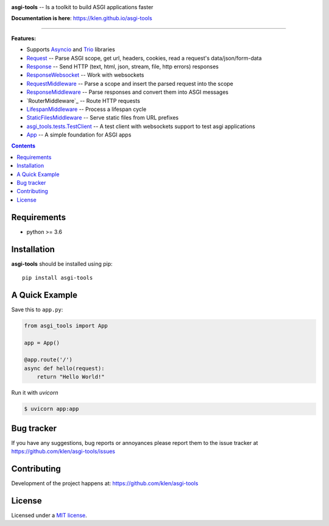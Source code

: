 .. image:: https://raw.githubusercontent.com/klen/asgi-tools/develop/.github/assets/asgi-tools.png
   :height: 100

.. _description:

**asgi-tools** -- Is a toolkit to build ASGI applications faster

.. _badges:

.. image:: https://github.com/klen/asgi-tools/workflows/tests/badge.svg
    :target: https://github.com/klen/asgi-tools/actions
    :alt: Tests Status

.. image:: https://github.com/klen/asgi-tools/workflows/docs/badge.svg
    :target: https://klen.github.io/asgi-tools
    :alt: Documentation Status

.. image:: https://img.shields.io/pypi/v/asgi-tools
    :target: https://pypi.org/project/asgi-tools/
    :alt: PYPI Version

.. image:: https://img.shields.io/pypi/pyversions/asgi-tools
    :target: https://pypi.org/project/asgi-tools/
    :alt: Python Versions

.. _documentation:

**Documentation is here**: https://klen.github.io/asgi-tools

----------

.. _features:

**Features:**

- Supports `Asyncio`_ and `Trio`_ libraries
- `Request`_                 -- Parse ASGI scope, get url, headers, cookies, read a request's data/json/form-data
- `Response`_                -- Send HTTP (text, html, json, stream, file, http errors) responses
- `ResponseWebsocket`_       -- Work with websockets
- `RequestMiddleware`_       -- Parse a scope and insert the parsed request into the scope
- `ResponseMiddleware`_      -- Parse responses and convert them into ASGI messages
- `RouterMiddleware`_        -- Route HTTP requests
- `LifespanMiddleware`_      -- Process a lifespan cycle
- `StaticFilesMiddleware`_   -- Serve static files from URL prefixes
- `asgi_tools.tests.TestClient <https://klen.github.io/asgi-tools/api.html#testclient>`_ -- A test client with websockets support to test asgi applications
- `App`_                     -- A simple foundation for ASGI apps

.. _contents:

.. contents::

.. _requirements:

Requirements
=============

- python >= 3.6

.. _installation:

Installation
=============

**asgi-tools** should be installed using pip: ::

    pip install asgi-tools

A Quick Example
===============

Save this to ``app.py``:

.. code-block:: python

    from asgi_tools import App

    app = App()

    @app.route('/')
    async def hello(request):
        return "Hello World!"

Run it with `uvicorn`

.. code-block:: sh

   $ uvicorn app:app


.. _bugtracker:

Bug tracker
===========

If you have any suggestions, bug reports or
annoyances please report them to the issue tracker
at https://github.com/klen/asgi-tools/issues

.. _contributing:

Contributing
============

Development of the project happens at: https://github.com/klen/asgi-tools

.. _license:

License
========

Licensed under a `MIT license`_.


.. _links:

.. _Asyncio: https://docs.python.org/3/library/asyncio.html
.. _Trio: https://trio.readthedocs.io/en/stable/index.html
.. _klen: https://github.com/klen
.. _MIT license: http://opensource.org/licenses/MIT

.. _Request: https://klen.github.io/asgi-tools/api.html#request
.. _Response: https://klen.github.io/asgi-tools/api.html#responses
.. _ResponseWebSocket: https://klen.github.io/asgi-tools/api.html#responsewebsocket
.. _RequestMiddleware: https://klen.github.io/asgi-tools/api.html#requestmiddleware
.. _ResponseMiddleware: https://klen.github.io/asgi-tools/api.html#responsemiddleware
.. _LifespanMiddleware: https://klen.github.io/asgi-tools/api.html#lifespanmiddleware
.. _StaticFilesMiddleware: https://klen.github.io/asgi-tools/api.html#staticfilesmiddleware
.. _App: https://klen.github.io/asgi-tools/api.html#application
